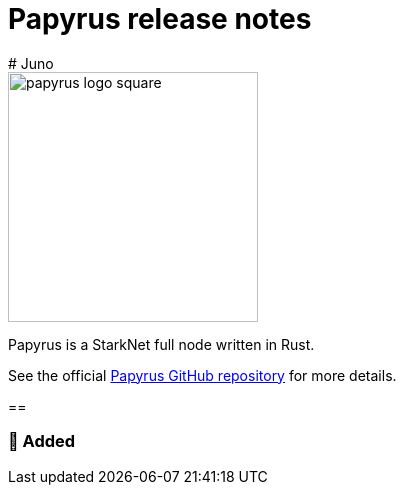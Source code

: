 [id="papyrus"]
= Papyrus release notes
# Juno

image::papyrus-logo-square.png[width=250]

Papyrus is a StarkNet full node written in Rust.

See the official https://github.com/starkware-libs/papyrus[Papyrus GitHub repository] for more details.

==

=== 🌟 Added
